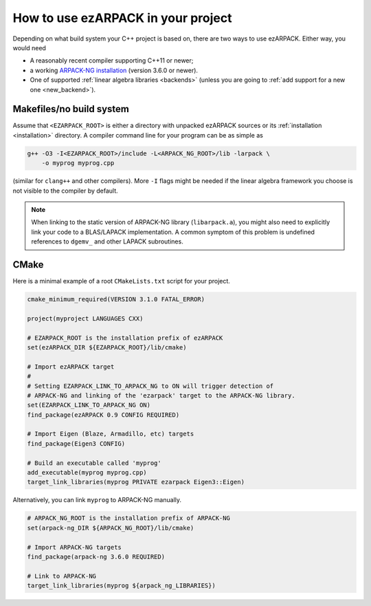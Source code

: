 .. _usage:

How to use ezARPACK in your project
===================================

Depending on what build system your C++ project is based on, there are
two ways to use ezARPACK. Either way, you would need

* A reasonably recent compiler supporting C++11 or newer;
* a working `ARPACK-NG installation
  <https://github.com/opencollab/arpack-ng>`_ (version 3.6.0 or newer).
* One of supported :ref:`linear algebra libraries <backends>` (unless
  you are going to :ref:`add support for a new one <new_backend>`).

Makefiles/no build system
-------------------------

Assume that ``<EZARPACK_ROOT>`` is either a directory with unpacked
ezARPACK sources or its :ref:`installation <installation>`
directory. A compiler command line for your program can be as simple as

.. code:: shell

  g++ -O3 -I<EZARPACK_ROOT>/include -L<ARPACK_NG_ROOT>/lib -larpack \
      -o myprog myprog.cpp

(similar for ``clang++`` and other compilers). More ``-I`` flags might be needed
if the linear algebra framework you choose is not visible to the compiler by
default.

.. note::

  When linking to the static version of ARPACK-NG library
  (``libarpack.a``), you might also need to explicitly link your code to
  a BLAS/LAPACK implementation. A common symptom of this problem is
  undefined references to ``dgemv_`` and other LAPACK subroutines.

CMake
-----

Here is a minimal example of a root ``CMakeLists.txt`` script for your
project.

.. code:: cmake

  cmake_minimum_required(VERSION 3.1.0 FATAL_ERROR)

  project(myproject LANGUAGES CXX)

  # EZARPACK_ROOT is the installation prefix of ezARPACK
  set(ezARPACK_DIR ${EZARPACK_ROOT}/lib/cmake)

  # Import ezARPACK target
  #
  # Setting EZARPACK_LINK_TO_ARPACK_NG to ON will trigger detection of
  # ARPACK-NG and linking of the 'ezarpack' target to the ARPACK-NG library.
  set(EZARPACK_LINK_TO_ARPACK_NG ON)
  find_package(ezARPACK 0.9 CONFIG REQUIRED)

  # Import Eigen (Blaze, Armadillo, etc) targets
  find_package(Eigen3 CONFIG)

  # Build an executable called 'myprog'
  add_executable(myprog myprog.cpp)
  target_link_libraries(myprog PRIVATE ezarpack Eigen3::Eigen)

Alternatively, you can link ``myprog`` to ARPACK-NG manually.

.. code:: cmake

  # ARPACK_NG_ROOT is the installation prefix of ARPACK-NG
  set(arpack-ng_DIR ${ARPACK_NG_ROOT}/lib/cmake)

  # Import ARPACK-NG targets
  find_package(arpack-ng 3.6.0 REQUIRED)

  # Link to ARPACK-NG
  target_link_libraries(myprog ${arpack_ng_LIBRARIES})

